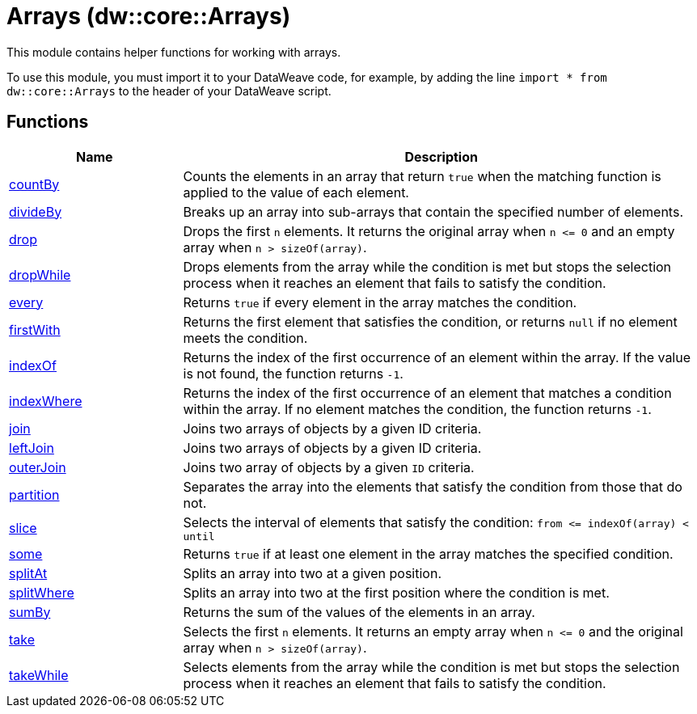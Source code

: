 = Arrays (dw::core::Arrays)

This module contains helper functions for working with arrays.

To use this module, you must import it to your DataWeave code, for example,
by adding the line `import * from dw::core::Arrays` to the header of your
DataWeave script.

== Functions

[%header, cols="1,3"]
|===
| Name  | Description
| xref:dw-arrays-functions-countby.adoc[countBy] | Counts the elements in an array that return `true` when the matching function is applied to the value of each element.
| xref:dw-arrays-functions-divideby.adoc[divideBy] | Breaks up an array into sub-arrays that contain the
specified number of elements.
| xref:dw-arrays-functions-drop.adoc[drop] | Drops the first `n` elements. It returns the original array when `n &lt;= 0`
and an empty array when `n > sizeOf(array)`.
| xref:dw-arrays-functions-dropwhile.adoc[dropWhile] | Drops elements from the array while the condition is met but stops the selection process
when it reaches an element that fails to satisfy the condition.
| xref:dw-arrays-functions-every.adoc[every] | Returns `true` if every element in the array matches the condition.
| xref:dw-arrays-functions-firstwith.adoc[firstWith] | Returns the first element that satisfies the condition, or returns `null` if no
element meets the condition.
| xref:dw-arrays-functions-indexof.adoc[indexOf] | Returns the index of the first occurrence of an element within the array. If the value is not found, the function returns `-1`.
| xref:dw-arrays-functions-indexwhere.adoc[indexWhere] | Returns the index of the first occurrence of an element that matches a
condition within the array. If no element matches the condition, the function returns `-1`.
| xref:dw-arrays-functions-join.adoc[join] | Joins two arrays of objects by a given ID criteria.
| xref:dw-arrays-functions-leftjoin.adoc[leftJoin] | Joins two arrays of objects by a given ID criteria.
| xref:dw-arrays-functions-outerjoin.adoc[outerJoin] | Joins two array of objects by a given `ID` criteria.
| xref:dw-arrays-functions-partition.adoc[partition] | Separates the array into the elements that satisfy the condition from those
that do not.
| xref:dw-arrays-functions-slice.adoc[slice] | Selects the interval of elements that satisfy the condition:
`from &lt;= indexOf(array) < until`
| xref:dw-arrays-functions-some.adoc[some] | Returns `true` if at least one element in the array matches the specified condition.
| xref:dw-arrays-functions-splitat.adoc[splitAt] | Splits an array into two at a given position.
| xref:dw-arrays-functions-splitwhere.adoc[splitWhere] | Splits an array into two at the first position where the condition is met.
| xref:dw-arrays-functions-sumby.adoc[sumBy] | Returns the sum of the values of the elements in an array.
| xref:dw-arrays-functions-take.adoc[take] | Selects the first `n` elements. It returns an empty array when `n &lt;= 0`
and the original array when `n > sizeOf(array)`.
| xref:dw-arrays-functions-takewhile.adoc[takeWhile] | Selects elements from the array while the condition is met but
stops the selection process when it reaches an element that
fails to satisfy the condition.
|===



